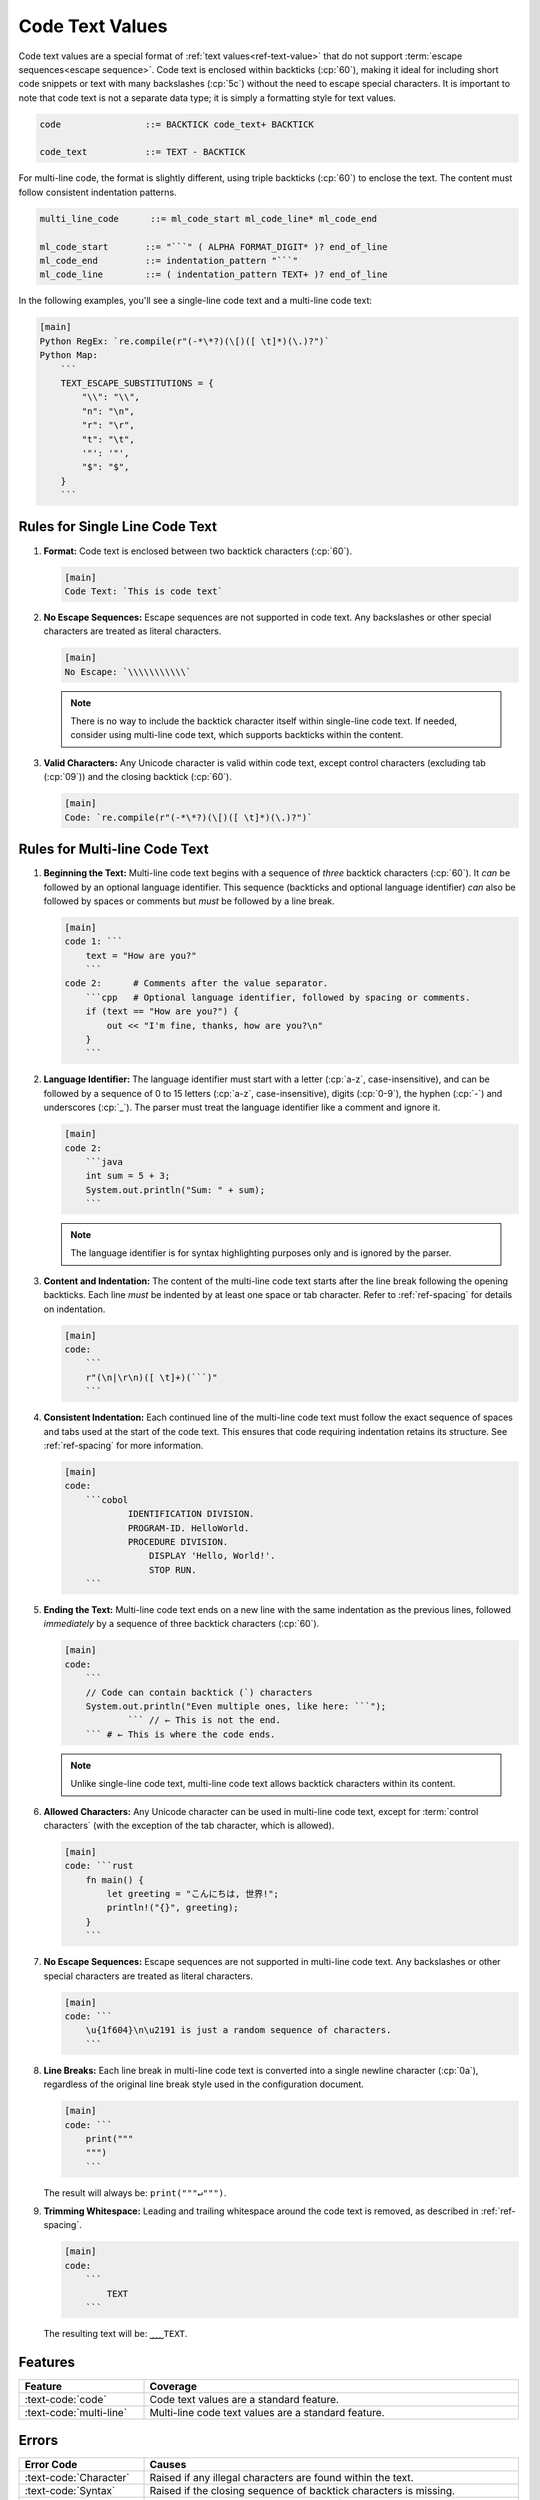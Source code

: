 ..
    Copyright (c) 2025 Erbsland DEV. https://erbsland.dev
    SPDX-License-Identifier: Apache-2.0

.. _ref-code-text-value:
.. index::
    single: Multi-line Code Text
    single: Code
    single: Code Text
    single: Code Text Value

Code Text Values
================

Code text values are a special format of :ref:`text values<ref-text-value>` that do not support :term:`escape sequences<escape sequence>`. Code text is enclosed within backticks (:cp:`60`), making it ideal for including short code snippets or text with many backslashes (:cp:`5c`) without the need to escape special characters. It is important to note that code text is not a separate data type; it is simply a formatting style for text values.

.. code-block:: bnf

    code                ::= BACKTICK code_text+ BACKTICK

    code_text           ::= TEXT - BACKTICK

For multi-line code, the format is slightly different, using triple backticks (:cp:`60`) to enclose the text. The content must follow consistent indentation patterns.

.. code-block:: bnf

    multi_line_code      ::= ml_code_start ml_code_line* ml_code_end

    ml_code_start       ::= "```" ( ALPHA FORMAT_DIGIT* )? end_of_line
    ml_code_end         ::= indentation_pattern "```"
    ml_code_line        ::= ( indentation_pattern TEXT+ )? end_of_line

In the following examples, you'll see a single-line code text and a multi-line code text:

.. code-block:: erbsland-conf
    :class: good-example

    [main]
    Python RegEx: `re.compile(r"(-*\*?)(\[)([ \t]*)(\.)?")`
    Python Map:
        ```
        TEXT_ESCAPE_SUBSTITUTIONS = {
            "\\": "\\",
            "n": "\n",
            "r": "\r",
            "t": "\t",
            '"': '"',
            "$": "$",
        }
        ```


.. index::
    pair: Rules; Code Text

Rules for Single Line Code Text
-------------------------------

#.  **Format:** Code text is enclosed between two backtick characters (:cp:`60`).

    .. code-block:: erbsland-conf
        :class: good-example

        [main]
        Code Text: `This is code text`

#.  **No Escape Sequences:** Escape sequences are not supported in code text. Any backslashes or other special characters are treated as literal characters.

    .. code-block:: erbsland-conf
        :class: good-example

        [main]
        No Escape: `\\\\\\\\\\\`

    .. note::

        There is no way to include the backtick character itself within single-line code text. If needed, consider using multi-line code text, which supports backticks within the content.

#.  **Valid Characters:** Any Unicode character is valid within code text, except control characters (excluding tab (:cp:`09`)) and the closing backtick (:cp:`60`).

    .. code-block:: erbsland-conf
        :class: good-example

        [main]
        Code: `re.compile(r"(-*\*?)(\[)([ \t]*)(\.)?")`


.. index::
    pair: Rules; Multi-line Code Text

Rules for Multi-line Code Text
------------------------------

#.  **Beginning the Text:** Multi-line code text begins with a sequence of *three* backtick characters (:cp:`60`). It *can* be followed by an optional language identifier. This sequence (backticks and optional language identifier) *can* also be followed by spaces or comments but *must* be followed by a line break.

    .. code-block:: erbsland-conf
        :class: good-example

        [main]
        code 1: ```
            text = "How are you?"
            ```
        code 2:      # Comments after the value separator.
            ```cpp   # Optional language identifier, followed by spacing or comments.
            if (text == "How are you?") {
                out << "I'm fine, thanks, how are you?\n"
            }
            ```

#.  **Language Identifier:** The language identifier must start with a letter (:cp:`a-z`, case-insensitive), and can be followed by a sequence of 0 to 15 letters (:cp:`a-z`, case-insensitive), digits (:cp:`0-9`), the hyphen (:cp:`-`) and underscores (:cp:`_`). The parser must treat the language identifier like a comment and ignore it.

    .. code-block:: erbsland-conf
        :class: good-example

        [main]
        code 2:
            ```java
            int sum = 5 + 3;
            System.out.println("Sum: " + sum);
            ```

    .. note::

        The language identifier is for syntax highlighting purposes only and is ignored by the parser.

#.  **Content and Indentation:** The content of the multi-line code text starts after the line break following the opening backticks. Each line *must* be indented by at least one space or tab character. Refer to :ref:`ref-spacing` for details on indentation.

    .. code-block:: erbsland-conf
        :class: good-example

        [main]
        code:
            ```
            r"(\n|\r\n)([ \t]+)(```)"
            ```

#.  **Consistent Indentation:** Each continued line of the multi-line code text must follow the exact sequence of spaces and tabs used at the start of the code text. This ensures that code requiring indentation retains its structure. See :ref:`ref-spacing` for more information.

    .. code-block:: erbsland-conf
        :class: good-example

        [main]
        code:
            ```cobol
                    IDENTIFICATION DIVISION.
                    PROGRAM-ID. HelloWorld.
                    PROCEDURE DIVISION.
                        DISPLAY 'Hello, World!'.
                        STOP RUN.
            ```

#.  **Ending the Text:** Multi-line code text ends on a new line with the same indentation as the previous lines, followed *immediately* by a sequence of three backtick characters (:cp:`60`).

    .. code-block:: erbsland-conf
        :class: good-example

        [main]
        code:
            ```
            // Code can contain backtick (`) characters
            System.out.println("Even multiple ones, like here: ```");
                    ``` // ← This is not the end.
            ``` # ← This is where the code ends.

    .. note::

        Unlike single-line code text, multi-line code text allows backtick characters within its content.

#.  **Allowed Characters:** Any Unicode character can be used in multi-line code text, except for :term:`control characters` (with the exception of the tab character, which is allowed).

    .. code-block:: erbsland-conf
        :class: good-example

        [main]
        code: ```rust
            fn main() {
                let greeting = "こんにちは, 世界!";
                println!("{}", greeting);
            }
            ```

#.  **No Escape Sequences:** Escape sequences are not supported in multi-line code text. Any backslashes or other special characters are treated as literal characters.

    .. code-block:: erbsland-conf
        :class: good-example

        [main]
        code: ```
            \u{1f604}\n\u2191 is just a random sequence of characters.
            ```

#.  **Line Breaks:** Each line break in multi-line code text is converted into a single newline character (:cp:`0a`), regardless of the original line break style used in the configuration document.

    .. code-block:: erbsland-conf
        :class: good-example

        [main]
        code: ```
            print("""
            """)
            ```

    The result will always be: ``print("""↵""")``.

#.  **Trimming Whitespace:** Leading and trailing whitespace around the code text is removed, as described in :ref:`ref-spacing`.

    .. code-block:: erbsland-conf
        :class: good-example

        [main]
        code:
            ```
                TEXT
            ```

    The resulting text will be: ``⎵⎵⎵⎵TEXT``.


Features
--------

.. list-table::
    :header-rows: 1
    :width: 100%
    :widths: 25, 75

    *   -   Feature
        -   Coverage
    *   -   :text-code:`code`
        -   Code text values are a standard feature.
    *   -   :text-code:`multi-line`
        -   Multi-line code text values are a standard feature.


Errors
------

.. list-table::
    :header-rows: 1
    :width: 100%
    :widths: 25, 75

    *   -   Error Code
        -   Causes
    *   -   :text-code:`Character`
        -   Raised if any illegal characters are found within the text.
    *   -   :text-code:`Syntax`
        -   Raised if the closing sequence of backtick characters is missing.
    *   -   :text-code:`Indentation`
        -   |   No space or tab character is present before a continued code text.
            |   The indentation pattern does not match the first entry for a continued code text.
    *   -   :text-code:`LimitExceeded`
        -   |   Raised if the code text exceeds the maximum size the parser can handle.
            |   Raised if the language identifier exceeds 16 characters.

